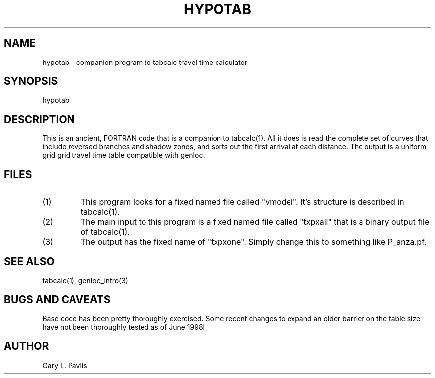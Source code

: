 .\" %W% %G%
.TH HYPOTAB 1 "%G%"
.SH NAME
hypotab - companion program to tabcalc travel time calculator
.SH SYNOPSIS
.nf
hypotab
.fi
.SH DESCRIPTION
.LP
This is an ancient, FORTRAN code that is a companion to 
tabcalc(1).  All it does is read the complete set of curves
that include reversed branches and shadow zones, and sorts
out the first arrival at each distance.  The output is 
a uniform grid grid travel time table compatible with
genloc.
.SH FILES
.IP (1)
This program looks for a fixed named file called "vmodel".
It's structure is described in tabcalc(1).  
.IP (2)
The main input to this program is a fixed named file
called "txpxall" that is a binary output file of tabcalc(1).
.IP (3)
The output has the fixed name of "txpxone".  Simply change
this to something like P_anza.pf.
.SH "SEE ALSO"
.nf
tabcalc(1), genloc_intro(3)
.fi
.SH "BUGS AND CAVEATS"
Base code has been pretty thoroughly exercised.  Some recent
changes to expand an older barrier on the table size have
not been thoroughly tested as of June 1998l
.SH AUTHOR
Gary L. Pavlis
